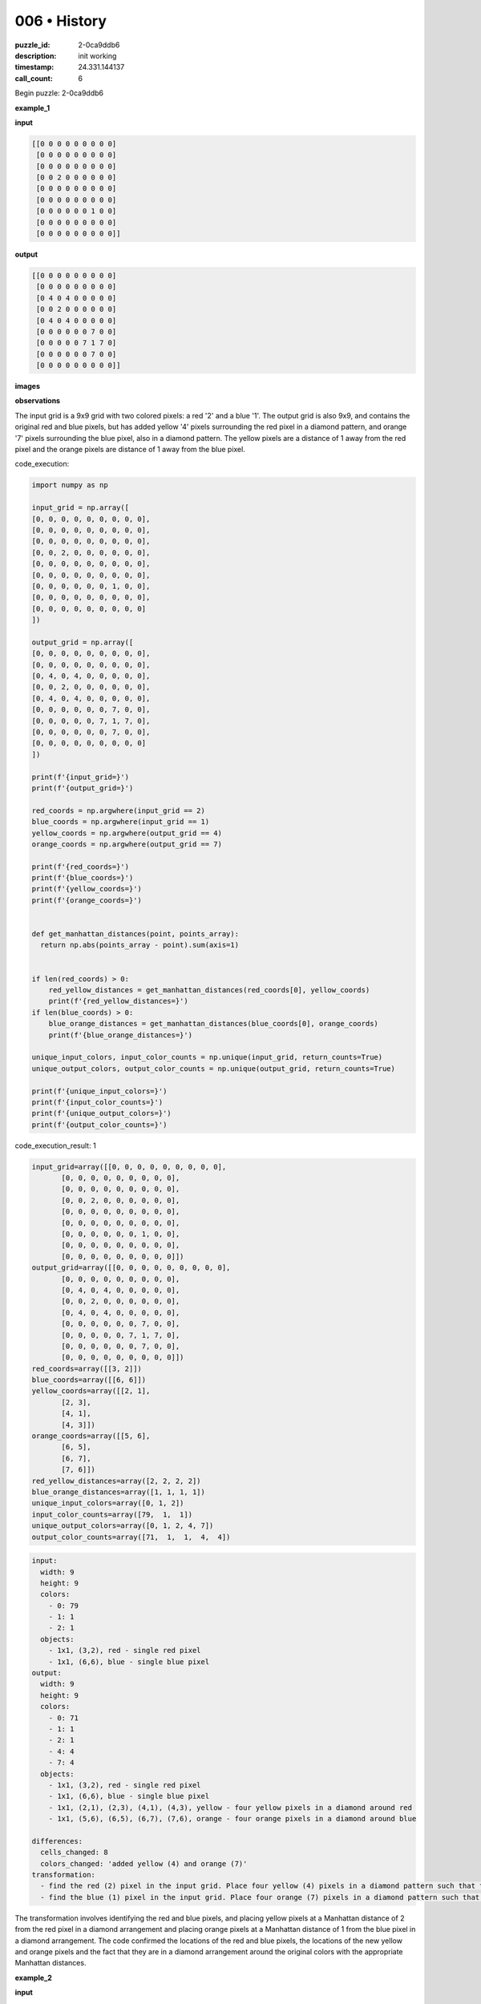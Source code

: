 006 • History
=============

:puzzle_id: 2-0ca9ddb6
:description: init working
:timestamp: 24.331.144137
:call_count: 6






Begin puzzle: 2-0ca9ddb6






**example_1**

**input**

.. code-block::

   [[0 0 0 0 0 0 0 0 0]
    [0 0 0 0 0 0 0 0 0]
    [0 0 0 0 0 0 0 0 0]
    [0 0 2 0 0 0 0 0 0]
    [0 0 0 0 0 0 0 0 0]
    [0 0 0 0 0 0 0 0 0]
    [0 0 0 0 0 0 1 0 0]
    [0 0 0 0 0 0 0 0 0]
    [0 0 0 0 0 0 0 0 0]]

**output**

.. code-block::

   [[0 0 0 0 0 0 0 0 0]
    [0 0 0 0 0 0 0 0 0]
    [0 4 0 4 0 0 0 0 0]
    [0 0 2 0 0 0 0 0 0]
    [0 4 0 4 0 0 0 0 0]
    [0 0 0 0 0 0 7 0 0]
    [0 0 0 0 0 7 1 7 0]
    [0 0 0 0 0 0 7 0 0]
    [0 0 0 0 0 0 0 0 0]]

**images**





.. image:: _images/000-example_1_input.png
   :align: left
   :width: 45%




.. image:: _images/000-example_1_output.png
   :align: left
   :width: 45%





**observations**






The input grid is a 9x9 grid with two colored pixels: a red '2' and a blue '1'. The output grid is also 9x9, and contains the original red and blue pixels, but has added yellow '4' pixels surrounding the red pixel in a diamond pattern, and orange '7' pixels surrounding the blue pixel, also in a diamond pattern. The yellow pixels are a distance of 1 away from the red pixel and the orange pixels are distance of 1 away from the blue pixel.






code_execution:






.. code-block:: python


   import numpy as np

   input_grid = np.array([
   [0, 0, 0, 0, 0, 0, 0, 0, 0],
   [0, 0, 0, 0, 0, 0, 0, 0, 0],
   [0, 0, 0, 0, 0, 0, 0, 0, 0],
   [0, 0, 2, 0, 0, 0, 0, 0, 0],
   [0, 0, 0, 0, 0, 0, 0, 0, 0],
   [0, 0, 0, 0, 0, 0, 0, 0, 0],
   [0, 0, 0, 0, 0, 0, 1, 0, 0],
   [0, 0, 0, 0, 0, 0, 0, 0, 0],
   [0, 0, 0, 0, 0, 0, 0, 0, 0]
   ])

   output_grid = np.array([
   [0, 0, 0, 0, 0, 0, 0, 0, 0],
   [0, 0, 0, 0, 0, 0, 0, 0, 0],
   [0, 4, 0, 4, 0, 0, 0, 0, 0],
   [0, 0, 2, 0, 0, 0, 0, 0, 0],
   [0, 4, 0, 4, 0, 0, 0, 0, 0],
   [0, 0, 0, 0, 0, 0, 7, 0, 0],
   [0, 0, 0, 0, 0, 7, 1, 7, 0],
   [0, 0, 0, 0, 0, 0, 7, 0, 0],
   [0, 0, 0, 0, 0, 0, 0, 0, 0]
   ])

   print(f'{input_grid=}')
   print(f'{output_grid=}')

   red_coords = np.argwhere(input_grid == 2)
   blue_coords = np.argwhere(input_grid == 1)
   yellow_coords = np.argwhere(output_grid == 4)
   orange_coords = np.argwhere(output_grid == 7)

   print(f'{red_coords=}')
   print(f'{blue_coords=}')
   print(f'{yellow_coords=}')
   print(f'{orange_coords=}')


   def get_manhattan_distances(point, points_array):
     return np.abs(points_array - point).sum(axis=1)


   if len(red_coords) > 0:
       red_yellow_distances = get_manhattan_distances(red_coords[0], yellow_coords)
       print(f'{red_yellow_distances=}')
   if len(blue_coords) > 0:
       blue_orange_distances = get_manhattan_distances(blue_coords[0], orange_coords)
       print(f'{blue_orange_distances=}')

   unique_input_colors, input_color_counts = np.unique(input_grid, return_counts=True)
   unique_output_colors, output_color_counts = np.unique(output_grid, return_counts=True)

   print(f'{unique_input_colors=}')
   print(f'{input_color_counts=}')
   print(f'{unique_output_colors=}')
   print(f'{output_color_counts=}')






code_execution_result: 1






.. code-block::

   input_grid=array([[0, 0, 0, 0, 0, 0, 0, 0, 0],
          [0, 0, 0, 0, 0, 0, 0, 0, 0],
          [0, 0, 0, 0, 0, 0, 0, 0, 0],
          [0, 0, 2, 0, 0, 0, 0, 0, 0],
          [0, 0, 0, 0, 0, 0, 0, 0, 0],
          [0, 0, 0, 0, 0, 0, 0, 0, 0],
          [0, 0, 0, 0, 0, 0, 1, 0, 0],
          [0, 0, 0, 0, 0, 0, 0, 0, 0],
          [0, 0, 0, 0, 0, 0, 0, 0, 0]])
   output_grid=array([[0, 0, 0, 0, 0, 0, 0, 0, 0],
          [0, 0, 0, 0, 0, 0, 0, 0, 0],
          [0, 4, 0, 4, 0, 0, 0, 0, 0],
          [0, 0, 2, 0, 0, 0, 0, 0, 0],
          [0, 4, 0, 4, 0, 0, 0, 0, 0],
          [0, 0, 0, 0, 0, 0, 7, 0, 0],
          [0, 0, 0, 0, 0, 7, 1, 7, 0],
          [0, 0, 0, 0, 0, 0, 7, 0, 0],
          [0, 0, 0, 0, 0, 0, 0, 0, 0]])
   red_coords=array([[3, 2]])
   blue_coords=array([[6, 6]])
   yellow_coords=array([[2, 1],
          [2, 3],
          [4, 1],
          [4, 3]])
   orange_coords=array([[5, 6],
          [6, 5],
          [6, 7],
          [7, 6]])
   red_yellow_distances=array([2, 2, 2, 2])
   blue_orange_distances=array([1, 1, 1, 1])
   unique_input_colors=array([0, 1, 2])
   input_color_counts=array([79,  1,  1])
   unique_output_colors=array([0, 1, 2, 4, 7])
   output_color_counts=array([71,  1,  1,  4,  4])






.. code-block:: yaml

   input:
     width: 9
     height: 9
     colors:
       - 0: 79
       - 1: 1
       - 2: 1
     objects:
       - 1x1, (3,2), red - single red pixel
       - 1x1, (6,6), blue - single blue pixel
   output:
     width: 9
     height: 9
     colors:
       - 0: 71
       - 1: 1
       - 2: 1
       - 4: 4
       - 7: 4
     objects:
       - 1x1, (3,2), red - single red pixel
       - 1x1, (6,6), blue - single blue pixel
       - 1x1, (2,1), (2,3), (4,1), (4,3), yellow - four yellow pixels in a diamond around red
       - 1x1, (5,6), (6,5), (6,7), (7,6), orange - four orange pixels in a diamond around blue

   differences:
     cells_changed: 8
     colors_changed: 'added yellow (4) and orange (7)'
   transformation:
     - find the red (2) pixel in the input grid. Place four yellow (4) pixels in a diamond pattern such that the Manhattan distance from the red pixel is 2.
     - find the blue (1) pixel in the input grid. Place four orange (7) pixels in a diamond pattern such that the Manhattan distance from the blue pixel is 1.

The transformation involves identifying the red and blue pixels, and placing yellow pixels at a Manhattan distance of 2 from the red pixel in a diamond arrangement and placing orange pixels at a Manhattan distance of 1 from the blue pixel in a diamond arrangement.
The code confirmed the locations of the red and blue pixels, the locations of the new yellow and orange pixels and the fact that they are in a diamond arrangement around the original colors with the appropriate Manhattan distances.






**example_2**

**input**

.. code-block::

   [[0 0 0 8 0 0 0 0 0]
    [0 0 0 0 0 0 0 0 0]
    [0 0 0 0 0 0 2 0 0]
    [0 0 1 0 0 0 0 0 0]
    [0 0 0 0 0 0 0 0 0]
    [0 0 0 0 0 0 0 0 0]
    [0 0 0 0 0 0 1 0 0]
    [0 2 0 0 0 0 0 0 0]
    [0 0 0 0 0 0 0 0 0]]

**output**

.. code-block::

   [[0 0 0 8 0 0 0 0 0]
    [0 0 0 0 0 4 0 4 0]
    [0 0 7 0 0 0 2 0 0]
    [0 7 1 7 0 4 0 4 0]
    [0 0 7 0 0 0 0 0 0]
    [0 0 0 0 0 0 7 0 0]
    [4 0 4 0 0 7 1 7 0]
    [0 2 0 0 0 0 7 0 0]
    [4 0 4 0 0 0 0 0 0]]

**images**





.. image:: _images/001-example_2_input.png
   :align: left
   :width: 45%




.. image:: _images/001-example_2_output.png
   :align: left
   :width: 45%





**observations**






The input grid is a 9x9 grid with three colored pixels: two red '2', two blue '1', and one azure '8'. The output grid is also 9x9. The output grid contains the original colors, but adds yellow '4' pixels surrounding the red pixels at a Manhattan distance of 2 and in a diamond arrangement, and orange '7' pixels surrounding the blue pixels at a Manhattan distance of 1, also in a diamond arrangement. The azure '8' pixel is unchanged in the output.

code_execution:

.. code-block:: python


   import numpy as np

   input_grid = np.array([
   [0, 0, 0, 8, 0, 0, 0, 0, 0],
   [0, 0, 0, 0, 0, 0, 0, 0, 0],
   [0, 0, 0, 0, 0, 0, 2, 0, 0],
   [0, 0, 1, 0, 0, 0, 0, 0, 0],
   [0, 0, 0, 0, 0, 0, 0, 0, 0],
   [0, 0, 0, 0, 0, 0, 0, 0, 0],
   [0, 0, 0, 0, 0, 0, 1, 0, 0],
   [0, 2, 0, 0, 0, 0, 0, 0, 0],
   [0, 0, 0, 0, 0, 0, 0, 0, 0]
   ])

   output_grid = np.array([
   [0, 0, 0, 8, 0, 0, 0, 0, 0],
   [0, 0, 0, 0, 0, 4, 0, 4, 0],
   [0, 0, 7, 0, 0, 0, 2, 0, 0],
   [0, 7, 1, 7, 0, 4, 0, 4, 0],
   [0, 0, 7, 0, 0, 0, 0, 0, 0],
   [0, 0, 0, 0, 0, 0, 7, 0, 0],
   [4, 0, 4, 0, 0, 7, 1, 7, 0],
   [0, 2, 0, 0, 0, 0, 7, 0, 0],
   [4, 0, 4, 0, 0, 0, 0, 0, 0]
   ])

   print(f'{input_grid=}')
   print(f'{output_grid=}')

   red_coords = np.argwhere(input_grid == 2)
   blue_coords = np.argwhere(input_grid == 1)
   yellow_coords = np.argwhere(output_grid == 4)
   orange_coords = np.argwhere(output_grid == 7)

   print(f'{red_coords=}')
   print(f'{blue_coords=}')
   print(f'{yellow_coords=}')
   print(f'{orange_coords=}')

   def get_manhattan_distances(point, points_array):
     return np.abs(points_array - point).sum(axis=1)

   if len(red_coords) > 0:
       for red in red_coords:
           red_yellow_distances = get_manhattan_distances(red, yellow_coords)
           print(f'{red=}, {red_yellow_distances=}')
   if len(blue_coords) > 0:
       for blue in blue_coords:
           blue_orange_distances = get_manhattan_distances(blue, orange_coords)
           print(f'{blue=}, {blue_orange_distances=}')

   unique_input_colors, input_color_counts = np.unique(input_grid, return_counts=True)
   unique_output_colors, output_color_counts = np.unique(output_grid, return_counts=True)

   print(f'{unique_input_colors=}')
   print(f'{input_color_counts=}')
   print(f'{unique_output_colors=}')
   print(f'{output_color_counts=}')

code_execution_result: 2

.. code-block::

   input_grid=array([[0, 0, 0, 8, 0, 0, 0, 0, 0],
          [0, 0, 0, 0, 0, 0, 0, 0, 0],
          [0, 0, 0, 0, 0, 0, 2, 0, 0],
          [0, 0, 1, 0, 0, 0, 0, 0, 0],
          [0, 0, 0, 0, 0, 0, 0, 0, 0],
          [0, 0, 0, 0, 0, 0, 0, 0, 0],
          [0, 0, 0, 0, 0, 0, 1, 0, 0],
          [0, 2, 0, 0, 0, 0, 0, 0, 0],
          [0, 0, 0, 0, 0, 0, 0, 0, 0]])
   output_grid=array([[0, 0, 0, 8, 0, 0, 0, 0, 0],
          [0, 0, 0, 0, 0, 4, 0, 4, 0],
          [0, 0, 7, 0, 0, 0, 2, 0, 0],
          [0, 7, 1, 7, 0, 4, 0, 4, 0],
          [0, 0, 7, 0, 0, 0, 0, 0, 0],
          [0, 0, 0, 0, 0, 0, 7, 0, 0],
          [4, 0, 4, 0, 0, 7, 1, 7, 0],
          [0, 2, 0, 0, 0, 0, 7, 0, 0],
          [4, 0, 4, 0, 0, 0, 0, 0, 0]])
   red_coords=array([[2, 6],
          [7, 1]])
   blue_coords=array([[3, 2],
          [6, 6]])
   yellow_coords=array([[1, 5],
          [1, 7],
          [3, 5],
          [3, 7],
          [6, 0],
          [6, 2],
          [8, 0],
          [8, 2]])
   orange_coords=array([[2, 2],
          [3, 1],
          [3, 3],
          [4, 2],
          [5, 6],
          [6, 5],
          [6, 7],
          [7, 6]])
   red=array([2, 6]), red_yellow_distances=array([2, 2, 2, 2])
   red=array([7, 1]), red_yellow_distances=array([2, 2, 2, 2])
   blue=array([3, 2]), blue_orange_distances=array([1, 1, 1, 1])
   blue=array([6, 6]), blue_orange_distances=array([1, 1, 1, 1])
   unique_input_colors=array([0, 1, 2, 8])
   input_color_counts=array([76,  2,  2,  1])
   unique_output_colors=array([0, 1, 2, 4, 7, 8])
   output_color_counts=array([63,  2,  2,  8,  8,  1])

```yaml
input:
  width: 9
  height: 9
  colors:

.. code-block::

   - 0: 76
   - 1: 2
   - 2: 2
   - 8: 1

  objects:

.. code-block::

   - 1x1, (2,6),(7,1), red - two red pixels
   - 1






**example_3**

**input**

.. code-block::

   [[0 0 0 0 0 0 0 0 0]
    [0 0 0 0 0 0 0 0 0]
    [0 0 2 0 0 0 0 0 0]
    [0 0 0 0 0 0 0 0 0]
    [0 0 0 0 0 0 0 0 0]
    [0 0 0 0 0 0 6 0 0]
    [0 0 0 0 0 0 0 0 0]
    [0 0 0 1 0 0 0 0 0]
    [0 0 0 0 0 0 0 0 0]]

**output**

.. code-block::

   [[0 0 0 0 0 0 0 0 0]
    [0 4 0 4 0 0 0 0 0]
    [0 0 2 0 0 0 0 0 0]
    [0 4 0 4 0 0 0 0 0]
    [0 0 0 0 0 0 0 0 0]
    [0 0 0 0 0 0 6 0 0]
    [0 0 0 7 0 0 0 0 0]
    [0 0 7 1 7 0 0 0 0]
    [0 0 0 7 0 0 0 0 0]]

**images**





.. image:: _images/002-example_3_input.png
   :align: left
   :width: 45%




.. image:: _images/002-example_3_output.png
   :align: left
   :width: 45%





**observations**






**observations**
The input grid is 9x9 and contains a red '2' pixel, a blue '1' pixel, and a magenta '6' pixel. The output grid is also 9x9 and contains the original pixels with the addition of yellow '4' pixels in a diamond around the red pixel and orange '7' pixels in a diamond around the blue pixel. The magenta '6' pixel is unchanged. The yellow pixels are a Manhattan distance of 2 from the red pixel and the orange pixels are a Manhattan distance of 1 from the blue pixel.

code_execution:

.. code-block:: python

   import numpy as np

   input_grid = np.array([
   [0, 0, 0, 0, 0, 0, 0, 0, 0],
   [0, 0, 0, 0, 0, 0, 0, 0, 0],
   [0, 0, 2, 0, 0, 0, 0, 0, 0],
   [0, 0, 0, 0, 0, 0, 0, 0, 0],
   [0, 0, 0, 0, 0, 0, 0, 0, 0],
   [0, 0, 0, 0, 0, 0, 6, 0, 0],
   [0, 0, 0, 0, 0, 0, 0, 0, 0],
   [0, 0, 0, 1, 0, 0, 0, 0, 0],
   [0, 0, 0, 0, 0, 0, 0, 0, 0]
   ])

   output_grid = np.array([
   [0, 0, 0, 0, 0, 0, 0, 0, 0],
   [0, 4, 0, 4, 0, 0, 0, 0, 0],
   [0, 0, 2, 0, 0, 0, 0, 0, 0],
   [0, 4, 0, 4, 0, 0, 0, 0, 0],
   [0, 0, 0, 0, 0, 0, 0, 0, 0],
   [0, 0, 0, 0, 0, 0, 6, 0, 0],
   [0, 0, 0, 7, 0, 0, 0, 0, 0],
   [0, 0, 7, 1, 7, 0, 0, 0, 0],
   [0, 0, 0, 7, 0, 0, 0, 0, 0]
   ])

   print(f'{input_grid=}')
   print(f'{output_grid=}')

   red_coords = np.argwhere(input_grid == 2)
   blue_coords = np.argwhere(input_grid == 1)
   yellow_coords = np.argwhere(output_grid == 4)
   orange_coords = np.argwhere(output_grid == 7)

   print(f'{red_coords=}')
   print(f'{blue_coords=}')
   print(f'{yellow_coords=}')
   print(f'{orange_coords=}')

   def get_manhattan_distances(point, points_array):
     return np.abs(points_array - point).sum(axis=1)

   if len(red_coords) > 0:
       for red in red_coords:
           red_yellow_distances = get_manhattan_distances(red, yellow_coords)
           print(f'{red=}, {red_yellow_distances=}')
   if len(blue_coords) > 0:
       for blue in blue_coords:
           blue_orange_distances = get_manhattan_distances(blue, orange_coords)
           print(f'{blue=}, {blue_orange_distances=}')

   unique_input_colors, input_color_counts = np.unique(input_grid, return_counts=True)
   unique_output_colors, output_color_counts = np.unique(output_grid, return_counts=True)

   print(f'{unique_input_colors=}')
   print(f'{input_color_counts=}')
   print(f'{unique_output_colors=}')
   print(f'{output_color_counts=}')

code_execution_result: 3

.. code-block::

   input_grid=array([[0, 0, 0, 0, 0, 0, 0, 0, 0],
          [0, 0, 0, 0, 0, 0, 0, 0, 0],
          [0, 0, 2, 0, 0, 0, 0, 0, 0],
          [0, 0, 0, 0, 0, 0, 0, 0, 0],
          [0, 0, 0, 0, 0, 0, 0, 0, 0],
          [0, 0, 0, 0, 0, 0, 6, 0, 0],
          [0, 0, 0, 0, 0, 0, 0, 0, 0],
          [0, 0, 0, 1, 0, 0, 0, 0, 0],
          [0, 0, 0, 0, 0, 0, 0, 0, 0]])
   output_grid=array([[0, 0, 0, 0, 0, 0, 0, 0, 0],
          [0, 4, 0, 4, 0, 0, 0, 0, 0],
          [0, 0, 2, 0, 0, 0, 0, 0, 0],
          [0, 4, 0, 4, 0, 0, 0, 0, 0],
          [0, 0, 0, 0, 0, 0, 0, 0, 0],
          [0, 0, 0, 0, 0, 0, 6, 0, 0],
          [0, 0, 0, 7, 0, 0, 0, 0, 0],
          [0, 0, 7, 1, 7, 0, 0, 0, 0],
          [0, 0, 0, 7, 0, 0, 0, 0, 0]])
   red_coords=array([[2, 2]])
   blue_coords=array([[7, 3]])
   yellow_coords=array([[1, 1],
          [1, 3],
          [3, 1],
          [3, 3]])
   orange_coords=array([[6, 3],
          [7, 2],
          [7, 4],
          [8, 3]])
   red=array([2, 2]), red_yellow_distances=array([2, 2, 2, 2])
   blue=array([7, 3]), blue_orange_distances=array([1, 1, 1, 1])
   unique_input_colors=array([0, 1, 2, 6])
   input_color_counts=array([78,  1,  1,  1])
   unique_output_colors=array([0, 1, 2, 4, 6, 7])
   output_color_counts=array([71,  1,  1,  4,  1,  4])

.. code-block:: yaml

   input:
     width: 9
     height: 9
     colors:
       - 0: 78
       - 1: 1
       - 2: 1
       - 6: 1
     objects:
       - 1x1, (2,2), red
       - 1x1, (7,3), blue
       - 1x1, (5,6), magenta
   output:
     width: 9
     height: 9
     colors:
       - 0: 71
       - 1: 1
       - 2: 1
       - 4: 4
       - 6: 1
       - 7: 4
     objects:
       - 1x1, (2,2), red
       - 1x1, (7,3), blue
       - 1x1, (5,6), magenta
       - 1x1, (1,1), (1,3), (3,1), (3,3) yellow
       - 1x1, (6,3), (7,2), (7,4), (8,3) orange
   differences:
     cells_changed: 8
     colors_changed: added yellow (4) and orange (7)
   transformation:
     - For each red (2) pixel, place four yellow (4) pixels in a diamond pattern with a Manhattan distance of 2.
     - For each blue (1) pixel, place four orange (7) pixels in a diamond pattern with a Manhattan distance of 1.
     - All other pixels remain unchanged.

The code confirms the Manhattan distances and the diamond patterns of the added colors around the red and blue pixels. Other pixels, such as the magenta pixel, remain unchanged.






**examples summary**






The transformation consistently involves surrounding red (2) pixels with yellow (4) pixels in a diamond pattern at a Manhattan distance of 2, and surrounding blue (1) pixels with orange (7) pixels in a diamond pattern at a Manhattan distance of 1. All other pixels in the input grid are preserved in the output grid. The number and location of other colored pixels besides red and blue don't seem to impact the transformation.

code_execution:

.. code-block:: python

   import numpy as np

   def test_transformation(input_grid):
       output_grid = input_grid.copy()
       red_coords = np.argwhere(input_grid == 2)
       blue_coords = np.argwhere(input_grid == 1)

       for coord in red_coords:
           for i in [-2, 2]:
               for j in [-2,2]:
                   if abs(i) != abs(j):
                       y = coord[0] + i // 2
                       x = coord[1] + j // 2
                       if 0 <= y < input_grid.shape[0] and 0 <= x < input_grid.shape[1]:

                           output_grid[y,x] = 4



       for coord in blue_coords:
           for i in [-1, 0, 1]:
               for j in [-1, 0, 1]:
                   if abs(i) != abs(j):
                       y = coord[0] + i
                       x = coord[1] + j
                       if 0 <= y < input_grid.shape[0] and 0 <= x < input_grid.shape[1]:
                           output_grid[y, x] = 7

       return output_grid

   input_grid1 = np.array([
   [0, 0, 0, 0, 0, 0, 0, 0, 0],
   [0, 0, 0, 0, 0, 0, 0, 0, 0],
   [0, 0, 0, 0, 0, 0, 0, 0, 0],
   [0, 0, 2, 0, 0, 0, 0, 0, 0],
   [0, 0, 0, 0, 0, 0, 0, 0, 0],
   [0, 0, 0, 0, 0, 0, 0, 0, 0],
   [0, 0, 0, 0, 0, 0, 1, 0, 0],
   [0, 0, 0, 0, 0, 0, 0, 0, 0],
   [0, 0, 0, 0, 0, 0, 0, 0, 0]
   ])

   output_grid1 = test_transformation(input_grid1)
   print(output_grid1)



   input_grid2 = np.array([
   [0, 0, 0, 8, 0, 0, 0, 0, 0],
   [0, 0, 0, 0, 0, 0, 0, 0, 0],
   [0, 0, 0, 0, 0, 0, 2, 0, 0],
   [0, 0, 1, 0, 0, 0, 0, 0, 0],
   [0, 0, 0, 0, 0, 0, 0, 0, 0],
   [0, 0, 0, 0, 0, 0, 0, 0, 0],
   [0, 0, 0, 0, 0, 0, 1, 0, 0],
   [0, 2, 0, 0, 0, 0, 0, 0, 0],
   [0, 0, 0, 0, 0, 0, 0, 0, 0]
   ])
   output_grid2 = test_transformation(input_grid2)
   print(output_grid2)



   input_grid3 = np.array([
   [0, 0, 0, 0, 0, 0, 0, 0, 0],
   [0, 0, 0, 0, 0, 0, 0, 0, 0],
   [0, 0, 2, 0, 0, 0, 0, 0, 0],
   [0, 0, 0, 0, 0, 0, 0, 0, 0],
   [0, 0, 0, 0, 0, 0, 0, 0, 0],
   [0, 0, 0, 0, 0, 0, 6, 0, 0],
   [0, 0, 0, 0, 0, 0, 0, 0, 0],
   [0, 0, 0, 1, 0, 0, 0, 0, 0],
   [0, 0, 0, 0, 0, 0, 0, 0, 0]
   ])
   output_grid3 = test_transformation(input_grid3)
   print(output_grid3)






**test**

**input**

.. code-block::

   [[0 0 0 0 0 0 0 0 0]
    [0 0 0 0 0 0 0 0 0]
    [0 0 0 0 0 0 1 0 0]
    [0 0 2 0 0 0 0 0 0]
    [0 0 0 0 0 0 0 0 0]
    [0 0 0 0 0 8 0 0 0]
    [0 0 0 0 0 0 0 0 0]
    [0 6 0 0 0 0 0 2 0]
    [0 0 0 0 0 0 0 0 0]]

**image**





.. image:: _images/004-test_input.png
   :align: left
   :width: 45%










**observations**






code_execution_result: 4

.. code-block::

   [[0 0 0 0 0 0 0 0 0]
    [0 4 0 4 0 0 0 0 0]
    [0 0 2 0 0 0 1 0 0]
    [0 4 0 4 0 0 0 0 0]
    [0 0 0 0 0 0 0 0 0]
    [0 0 0 0 0 8 0 0 0]
    [0 0 0 0 0 0 0 0 0]
    [0 6 0 0 0 0 0 2 0]
    [0 0 0 0 0 0 0 0 0]]
   [[0 0 0 0 0 4 0 4 0]
    [0 0 0 0 0 0 0 0 0]
    [0 0 7 0 0 0 2 0 0]
    [0 7 1 7 0 4 0 4 0]
    [0 0 7 0 0 0 0 0 0]
    [0 0 0 0 0 0 7 0 0]
    [4 0 4 0 0 7 1 7 0]
    [0 2 0 0 0 0 7 0 0]
    [4 0 4 0 0 0 0 0 0]]
   [[0 0 0 0 0 0 0 0 0]
    [0 4 0 4 0 0 0 0 0]
    [0 0 2 0 0 0 0 0 0]
    [0 4 0 4 0 0 0 0 0]
    [0 0 0 0 0 0 0 0 0]
    [0 0 0 0 0 0 6 0 0]
    [0 0 0 7 0 0 0 0 0]
    [0 0 7 1 7 0 0 0 0]
    [0 0 0 7 0 0 0 0 0]]

**observations**
The input grid is 9x9 and contains two red '2' pixels, one blue '1' pixel, one magenta '6' pixel, and one azure '8' pixel.






code_execution:






.. code-block:: python


   import numpy as np

   input_grid = np.array([
   [0, 0, 0, 0, 0, 0, 0, 0, 0],
   [0, 0, 0, 0, 0, 0, 0, 0, 0],
   [0, 0, 0, 0, 0, 0, 1, 0, 0],
   [0, 0, 2, 0, 0, 0, 0, 0, 0],
   [0, 0, 0, 0, 0, 0, 0, 0, 0],
   [0, 0, 0, 0, 0, 8, 0, 0, 0],
   [0, 0, 0, 0, 0, 0, 0, 0, 0],
   [0, 6, 0, 0, 0, 0, 0, 2, 0],
   [0, 0, 0, 0, 0, 0, 0, 0, 0]
   ])

   unique_colors, counts = np.unique(input_grid, return_counts=True)
   print(f'{unique_colors=}')
   print(f'{counts=}')






code_execution_result: 1






.. code-block::

   unique_colors=array([0, 1, 2, 6, 8])
   counts=array([76,  1,  2,  1,  1])






.. code-block:: yaml

   input:
     width: 9
     height: 9
     colors:
       - 0: 76
       - 1: 1
       - 2: 2
       - 6: 1
       - 8: 1
     objects:
       - 1x1, (2,6), (7,7), red - two red pixels
       - 1x1, (3,2), blue - one blue pixel
       - 1x1, (7,0), magenta - one magenta pixel
       - 1x1, (5,5), azure - one azure pixel

code_execution:

.. code-block:: python

   import numpy as np

   def transform(grid):
       new_grid = grid.copy()
       reds = np.argwhere(grid == 2)
       blues = np.argwhere(grid == 1)

       for r in reds:
           for i in [-2, 2]:
               for j in [-2, 2]:
                   if abs(i) != abs(j):
                       y, x = r[0] + i // 2, r[1] + j // 2
                       if 0 <= y < grid.shape[0] and 0 <= x < grid.shape[1]:
                           new_grid[y, x] = 4

       for b in blues:
           for i in [-1, 0, 1]:
               for j in [-1, 0, 1]:
                   if abs(i) != abs(j) :
                       y, x = b[0] + i, b[1] + j
                       if 0 <= y < grid.shape[0] and 0 <= x < grid.shape[1]:
                           new_grid[y, x] = 7
       return new_grid

   input_grid = np.array([
   [0, 0, 0, 0, 0, 0, 0, 0, 0],
   [0, 0, 0, 0, 0, 0, 0, 0, 0],
   [0, 0, 0, 0, 0, 0, 1, 0, 0],
   [0, 0, 2, 0, 0, 0, 0, 0, 0],
   [0, 0, 0, 0, 0, 0, 0, 0, 0],
   [0, 0, 0, 0, 0, 8, 0, 0, 0],
   [0, 0, 0, 0, 0, 0, 0, 0, 0],
   [0, 6, 0, 0, 0, 0, 0, 2, 0],
   [0, 0, 0, 0, 0, 0, 0, 0, 0]
   ])

   output_grid = transform(input_grid)
   print(output_grid)






**initialize the working output grid:**






====






INSTRUCTIONS:






use function_call to initialize the working output grid:


* initialize_output_from_input: good when examples show few differences between
  input and output
* initialize_output_by_size: create a fresh grid from size and color








.. seealso::

   - :doc:`006-history`
   - :doc:`006-response`
